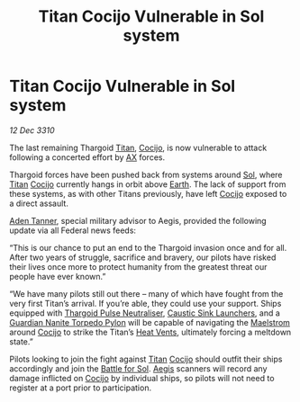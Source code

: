 :PROPERTIES:
:ID:       f6d294f4-bcad-4d83-b289-737423d61c99
:END:
#+title: Titan Cocijo Vulnerable in Sol system
#+filetags: :Guardian:Federation:Thargoid:galnet:3310:
* Titan Cocijo Vulnerable in Sol system

/12 Dec 3310/

The last remaining Thargoid [[id:ba5ecc8d-cf87-4cf8-9d33-beb5d214e323][Titan]], [[id:fbe81b20-15a4-466e-85a6-50816c6e2a99][Cocijo]], is now vulnerable to attack following a concerted effort by [[id:56ad8af3-baa1-4d0a-acd8-750400d280f4][AX]] forces. 

Thargoid forces have been pushed back from systems around [[id:6ace5ab9-af2a-4ad7-bb52-6059c0d3ab4a][Sol]], where
[[id:ba5ecc8d-cf87-4cf8-9d33-beb5d214e323][Titan]] [[id:fbe81b20-15a4-466e-85a6-50816c6e2a99][Cocijo]] currently hangs in orbit above [[id:5b0f485f-4793-468d-a1a1-483606f44e0e][Earth]]. The lack of support
from these systems, as with other Titans previously, have left [[id:fbe81b20-15a4-466e-85a6-50816c6e2a99][Cocijo]]
exposed to a direct assault.

[[id:7bca1ccd-649e-438a-ae56-fb8ca34e6440][Aden Tanner]], special military advisor to Aegis, provided the following update via all Federal news feeds: 

“This is our chance to put an end to the Thargoid invasion once and
for all. After two years of struggle, sacrifice and bravery, our
pilots have risked their lives once more to protect humanity from the
greatest threat our people have ever known.”

“We have many pilots still out there – many of which have fought from
the very first Titan’s arrival. If you’re able, they could use your
support. Ships equipped with [[id:26caa006-c4e8-4430-b8af-57d3df0ce9c7][Thargoid Pulse Neutraliser]], [[id:345f3ec9-42be-46e1-a75c-a53dd92f3e13][Caustic Sink
Launchers]], and a [[id:d4b88dc3-0b7e-4871-8cd4-47e0cac7e4c6][Guardian Nanite Torpedo Pylon]] will be capable of
navigating the [[id:94acc379-e939-46dc-835d-ac68d6d4c4c7][Maelstrom]] around [[id:fbe81b20-15a4-466e-85a6-50816c6e2a99][Cocijo]] to strike the Titan’s [[id:779c9e94-fbd8-4387-94fc-0ed554e80f59][Heat
Vents]], ultimately forcing a meltdown state.”

Pilots looking to join the fight against [[id:ba5ecc8d-cf87-4cf8-9d33-beb5d214e323][Titan]] [[id:fbe81b20-15a4-466e-85a6-50816c6e2a99][Cocijo]] should outfit
their ships accordingly and join the [[id:287f5f56-820c-4802-8af0-fee7573203ca][Battle for Sol]]. [[id:85d9e888-3f5b-40ed-b8af-2eb87e42b0d0][Aegis]] scanners
will record any damage inflicted on [[id:fbe81b20-15a4-466e-85a6-50816c6e2a99][Cocijo]] by individual ships, so
pilots will not need to register at a port prior to participation.
